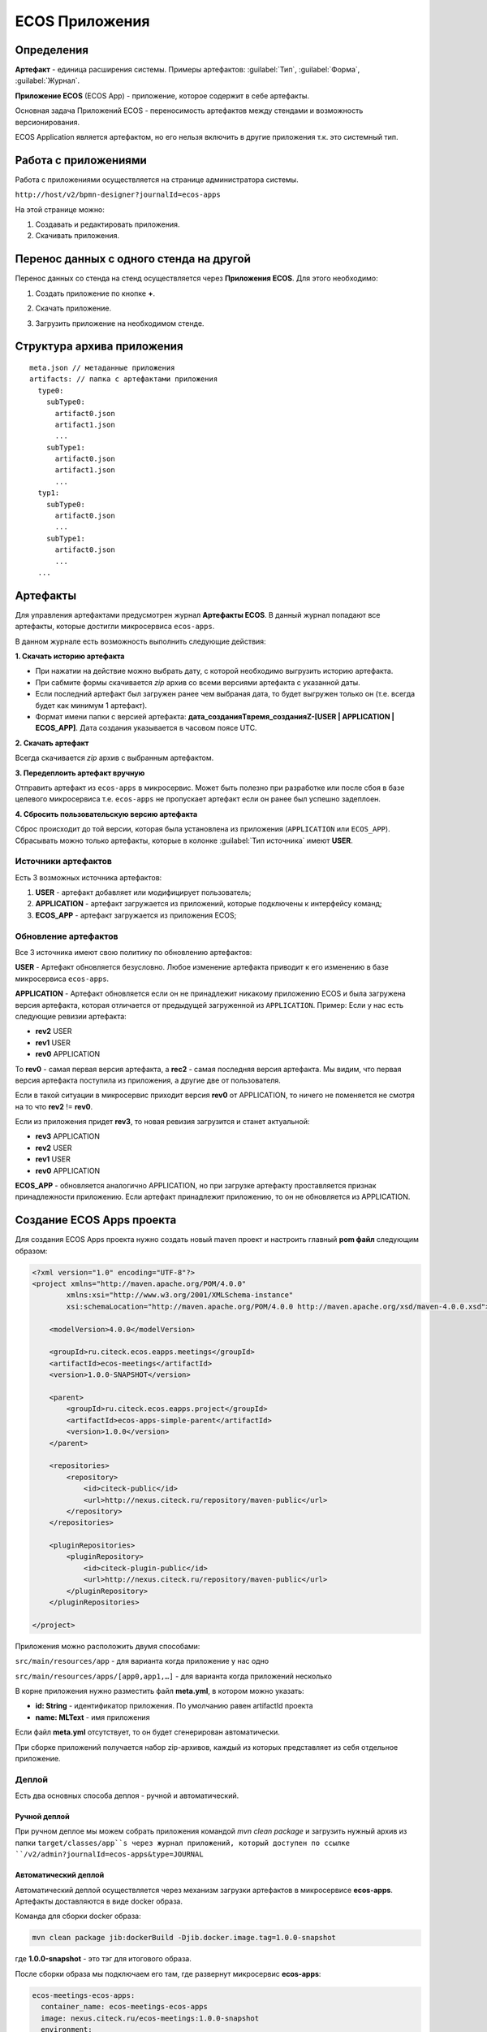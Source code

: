 ECOS Приложения
===============

Определения
--------------

**Артефакт** - единица расширения системы. Примеры артефактов: :guilabel:`Тип`, :guilabel:`Форма`, :guilabel:`Журнал`.

**Приложение ECOS** (ECOS App) - приложение, которое содержит в себе артефакты. 

Основная задача Приложений ECOS - переносимость артефактов между стендами и возможность версионирования. 

ECOS Application является артефактом, но его нельзя включить в другие приложения т.к. это системный тип.

Работа с приложениями 
-----------------------

Работа с приложениями осуществляется на странице администратора системы.

``http://host/v2/bpmn-designer?journalId=ecos-apps``

.. image:: _static/apps/apps_page.png
       :width: 600       
       :align: center
       :alt: ECOS apps

На этой странице можно:

1. Cоздавать и редактировать приложения.
2. Скачивать приложения.

Перенос данных с одного стенда на другой
------------------------------------------

Перенос данных со стенда на стенд осуществляется через **Приложения ECOS**. Для этого необходимо:

1. Создать приложение по кнопке **+**.

.. image:: _static/apps/new_app.png
       :width: 600       
       :align: center
       :alt: Создать приложение

2. Скачать приложение.

.. image:: _static/apps/apps_page_1.png
       :width: 600       
       :align: center
       :alt: Скачать приложение

3. Загрузить приложение на необходимом стенде.

.. image:: _static/apps/apps_page_2.png
       :width: 600       
       :align: center
       :alt: Скачать приложение

Структура архива приложения
----------------------------

::

  meta.json // метаданные приложения
  artifacts: // папка с артефактами приложения
    type0:
      subType0:
        artifact0.json
        artifact1.json
        ...
      subType1:
        artifact0.json
        artifact1.json
        ...
    typ1:
      subType0:
        artifact0.json
        ...
      subType1:
        artifact0.json
        ...
    ...

Артефакты
----------

Для управления артефактами предусмотрен журнал **Артефакты ECOS**. В данный журнал попадают все артефакты, которые достигли микросервиса ``ecos-apps``. 

.. image:: _static/apps/artifacts.png
       :width: 600       
       :align: center
       :alt: Артефакты

В данном журнале есть возможность выполнить следующие действия:

.. image:: _static/apps/artifacts_2.png
       :width: 200       
       :align: center

**1. Скачать историю артефакта**

* При нажатии на действие можно выбрать дату, с которой необходимо выгрузить историю артефакта.
* При сабмите формы скачивается *zip* архив со всеми версиями артефакта с указанной даты.
* Если последний артефакт был загружен ранее чем выбраная дата, то будет выгружен только он (т.е. всегда будет как минимум 1 артефакт).
* Формат имени папки с версией артефакта: **дата_созданияTвремя_созданияZ-[USER | APPLICATION | ECOS_APP]**. Дата создания указывается в часовом поясе UTC.

.. image:: _static/apps/artifact-history.png
       :width: 600       
       :align: center
       :alt: Версия артефакта

**2. Скачать артефакт**

Всегда скачивается *zip* архив с выбранным артефактом.

**3. Передеплоить артефакт вручную**

Отправить артефакт из ``ecos-apps`` в микросервис. Может быть полезно при разработке или после сбоя в базе целевого микросервиса т.е. ``ecos-apps`` не пропускает артефакт если он ранее был успешно задеплоен.

**4. Сбросить пользовательскую версию артефакта**

Сброс происходит до той версии, которая была установлена из приложения (``APPLICATION`` или ``ECOS_APP``). Сбрасывать можно только артефакты, которые в колонке :guilabel:`Тип источника` имеют **USER**.

Источники артефактов
~~~~~~~~~~~~~~~~~~~~

Есть 3 возможных источника артефактов:

1. **USER** - артефакт добавляет или модифицирует пользователь;
2. **APPLICATION** - артефакт загружается из приложений, которые подключены к интерфейсу команд;
3. **ECOS_APP** - артефакт загружается из приложения ECOS;

Обновление артефактов
~~~~~~~~~~~~~~~~~~~~~

Все 3 источника имеют свою политику по обновлению артефактов:

**USER** - Артефакт обновляется безусловно. Любое изменение артефакта приводит к его изменению в базе микросервиса ``ecos-apps``.

**APPLICATION** - Артефакт обновляется если он не принадлежит никакому приложению ECOS и была загружена версия артефакта, которая отличается от предыдущей загруженной из ``APPLICATION``. Пример: Если у нас есть следующие ревизии артефакта:

- **rev2** USER
- **rev1** USER
- **rev0** APPLICATION

То **rev0** - самая первая версия артефакта, а **rec2** - самая последняя версия артефакта. Мы видим, что первая версия артефакта поступила из приложения, а другие две от пользователя.

Если в такой ситуации в микросервис приходит версия **rev0** от APPLICATION, то ничего не поменяется не смотря на то что **rev2** != **rev0**.

Если из приложения придет **rev3**, то новая ревизия загрузится и станет актуальной:

- **rev3** APPLICATION
- **rev2** USER
- **rev1** USER
- **rev0** APPLICATION

**ECOS_APP** - обновляется аналогично APPLICATION, но при загрузке артефакту проставляется признак принадлежности приложению. Если артефакт принадлежит приложению, то он не обновляется из APPLICATION.

Создание ECOS Apps проекта
---------------------------

Для создания ECOS Apps проекта нужно создать новый maven проект и настроить главный **pom файл** следующим образом:

.. code-block::

  <?xml version="1.0" encoding="UTF-8"?>
  <project xmlns="http://maven.apache.org/POM/4.0.0"
          xmlns:xsi="http://www.w3.org/2001/XMLSchema-instance"
          xsi:schemaLocation="http://maven.apache.org/POM/4.0.0 http://maven.apache.org/xsd/maven-4.0.0.xsd">

      <modelVersion>4.0.0</modelVersion>

      <groupId>ru.citeck.ecos.eapps.meetings</groupId>
      <artifactId>ecos-meetings</artifactId>
      <version>1.0.0-SNAPSHOT</version>

      <parent>
          <groupId>ru.citeck.ecos.eapps.project</groupId>
          <artifactId>ecos-apps-simple-parent</artifactId>
          <version>1.0.0</version>
      </parent>

      <repositories>
          <repository>
              <id>citeck-public</id>
              <url>http://nexus.citeck.ru/repository/maven-public</url>
          </repository>
      </repositories>

      <pluginRepositories>
          <pluginRepository>
              <id>citeck-plugin-public</id>
              <url>http://nexus.citeck.ru/repository/maven-public</url>
          </pluginRepository>
      </pluginRepositories>

  </project>

Приложения можно расположить двумя способами:

``src/main/resources/app`` - для варианта когда приложение у нас одно

``src/main/resources/apps/[app0,app1,…]`` - для варианта когда приложений несколько

В корне приложения нужно разместить файл **meta.yml**, в котором можно указать:

* **id: String** - идентификатор приложения. По умолчанию равен artifactId проекта
* **name: MLText** - имя приложения

Если файл **meta.yml** отсутствует, то он будет сгенерирован автоматически.

При сборке приложений получается набор zip-архивов, каждый из которых представляет из себя отдельное приложение.

Деплой
~~~~~~~

Есть два основных способа деплоя - ручной и автоматический.

Ручной деплой
""""""""""""""""""
При ручном деплое мы можем собрать приложения командой `mvn clean package` и загрузить нужный архив из папки ``target/classes/app``s через журнал приложений, который доступен по ссылке ``/v2/admin?journalId=ecos-apps&type=JOURNAL``

Автоматический деплой
""""""""""""""""""""""

Автоматический деплой осуществляется через механизм загрузки артефактов в микросервисе **ecos-apps**. Артефакты доставляются в виде docker образа.

Команда для сборки docker образа: 

.. code-block::

  mvn clean package jib:dockerBuild -Djib.docker.image.tag=1.0.0-snapshot 


где **1.0.0-snapshot** - это тэг для итогового образа.

После сборки образа мы подключаем его там, где развернут микросервис **ecos-apps**:

.. code-block::

  ecos-meetings-ecos-apps:
    container_name: ecos-meetings-ecos-apps
    image: nexus.citeck.ru/ecos-meetings:1.0.0-snapshot
    environment:
      - ECOS_APPS_TARGET_DIR=/run/ecos-apps
    volumes:
      - ./volumes/ecos-apps:/run/ecos-apps

Параметр **ECOS_APPS_TARGET_DIR** - это папка, в которую будут скопированы все приложения, которые лежат внутри образа. Копирование происходит с помощью shell скрипта. По завершении копирования приложений ECOS образ сразу же останавливается т.к. на этом его работа заканчивается.

Далее нам нужно подключить папку с артефактами (``./volumes/ecos-apps``) как volume в микросервис ecos-apps:

.. code-block::

  eapps-app-dev:
    container_name: eapps-app-dev
    image: nexus.citeck.ru/ecos-apps:2.6.0-snapshot
    ports:
      - 8089:8089
    environment:
      ...остальные_env_переменные...
      - ECOS_WEBAPP_EAPPS_ADDITIONAL_ARTIFACTS_LOCATIONS=/run/ecos-artifacts
    volumes:
      - ./volumes/ecos-apps:/run/ecos-artifacts/app/ecosapp

В env переменной мы передаем конфигурацию  **ECOS_WEBAPP_EAPPS_ADDITIONAL_ARTIFACTS_LOCATIONS**, которая указывает на дополнительные папки, из которых нужно загрузить артефакты (приложение ECOS тоже является артефактами с типом **app/ecosapp**).

Нашу папку с архивами мы должны подключить как volume в директорию ``$ECOS_WEBAPP_EAPPS_ADDITIONAL_ARTIFACTS_LOCATIONS/app/ecosapp``

При запуске микросервиса **ecos-apps** он начинает следить за директориями, которые указаны в **ECOS_WEBAPP_EAPPS_ADDITIONAL_ARTIFACTS_LOCATIONS**, и если приложения, которые там находятся изменяются, то микросервис автоматически их загружает к себе в БД и деплоит оттуда артефакты.